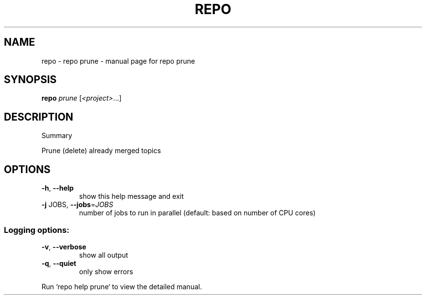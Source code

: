 .\" DO NOT MODIFY THIS FILE!  It was generated by help2man.
.TH REPO "1" "July 2021" "repo prune" "Repo Manual"
.SH NAME
repo \- repo prune - manual page for repo prune
.SH SYNOPSIS
.B repo
\fI\,prune \/\fR[\fI\,<project>\/\fR...]
.SH DESCRIPTION
Summary
.PP
Prune (delete) already merged topics
.SH OPTIONS
.TP
\fB\-h\fR, \fB\-\-help\fR
show this help message and exit
.TP
\fB\-j\fR JOBS, \fB\-\-jobs\fR=\fI\,JOBS\/\fR
number of jobs to run in parallel (default: based on
number of CPU cores)
.SS Logging options:
.TP
\fB\-v\fR, \fB\-\-verbose\fR
show all output
.TP
\fB\-q\fR, \fB\-\-quiet\fR
only show errors
.PP
Run `repo help prune` to view the detailed manual.
